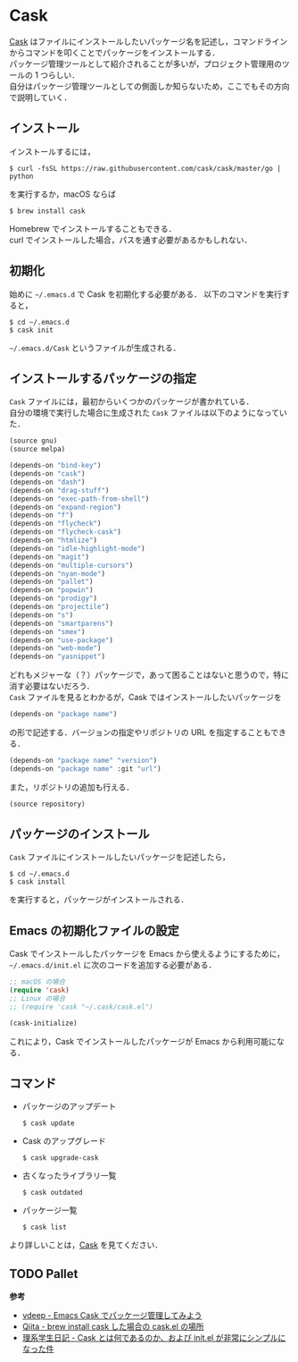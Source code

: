 # -*- mode: org; coding: utf-8-unix -*-

* Cask
[[https://github.com/cask/cask][Cask]] はファイルにインストールしたいパッケージ名を記述し，コマンドラインからコマンドを叩くことでパッケージをインストールする．\\
パッケージ管理ツールとして紹介されることが多いが，プロジェクト管理用のツールの 1 つらしい．\\
自分はパッケージ管理ツールとしての側面しか知らないため，ここでもその方向で説明していく．
** インストール
   インストールするには，

   #+BEGIN_SRC
   $ curl -fsSL https://raw.githubusercontent.com/cask/cask/master/go | python
   #+END_SRC

   を実行するか，macOS ならば

   #+BEGIN_SRC
   $ brew install cask
   #+END_SRC

   Homebrew でインストールすることもできる．\\
   curl でインストールした場合，パスを通す必要があるかもしれない．

** 初期化
   始めに =~/.emacs.d= で Cask を初期化する必要がある．
   以下のコマンドを実行すると，

   #+BEGIN_SRC
   $ cd ~/.emacs.d
   $ cask init
   #+END_SRC
     
   =~/.emacs.d/Cask= というファイルが生成される．
** インストールするパッケージの指定
   =Cask= ファイルには，最初からいくつかのパッケージが書かれている． \\
   自分の環境で実行した場合に生成された =Cask= ファイルは以下のようになっていた．

   #+BEGIN_SRC emacs-lisp
   (source gnu)
   (source melpa)

   (depends-on "bind-key")
   (depends-on "cask")
   (depends-on "dash")
   (depends-on "drag-stuff")
   (depends-on "exec-path-from-shell")
   (depends-on "expand-region")
   (depends-on "f")
   (depends-on "flycheck")
   (depends-on "flycheck-cask")
   (depends-on "htmlize")
   (depends-on "idle-highlight-mode")
   (depends-on "magit")
   (depends-on "multiple-cursors")
   (depends-on "nyan-mode")
   (depends-on "pallet")
   (depends-on "popwin")
   (depends-on "prodigy")
   (depends-on "projectile")
   (depends-on "s")
   (depends-on "smartparens")
   (depends-on "smex")
   (depends-on "use-package")
   (depends-on "web-mode")
   (depends-on "yasnippet")
   #+END_SRC

   どれもメジャーな（？）パッケージで，あって困ることはないと思うので，特に消す必要はないだろう．\\
   =Cask= ファイルを見るとわかるが，Cask ではインストールしたいパッケージを

   #+BEGIN_SRC emacs-lisp
   (depends-on "package name") 
   #+END_SRC

   の形で記述する．バージョンの指定やリポジトリの URL を指定することもできる．

   #+BEGIN_SRC emacs-lisp
   (depends-on "package name" "version")
   (depends-on "package name" :git "url")
   #+END_SRC
     
   また，リポジトリの追加も行える．
     
   #+BEGIN_SRC emacs-lisp
   (source repository)
   #+END_SRC
** パッケージのインストール
   =Cask= ファイルにインストールしたいパッケージを記述したら，

   #+BEGIN_SRC
   $ cd ~/.emacs.d
   $ cask install
   #+END_SRC

   を実行すると，パッケージがインストールされる．
** Emacs の初期化ファイルの設定
   Cask でインストールしたパッケージを Emacs から使えるようにするために， =~/.emacs.d/init.el= に次のコードを追加する必要がある．
     
   #+BEGIN_SRC emacs-lisp
   ;; macOS の場合
   (require 'cask)
   ;; Linux の場合
   ;; (require 'cask "~/.cask/cask.el")

   (cask-initialize)
   #+END_SRC

   これにより，Cask でインストールしたパッケージが Emacs から利用可能になる．
** コマンド
     
   - パッケージのアップデート
       
     #+BEGIN_SRC
     $ cask update
     #+END_SRC

   - Cask のアップグレード
       
     #+BEGIN_SRC
     $ cask upgrade-cask
     #+END_SRC

   - 古くなったライブラリ一覧

     #+BEGIN_SRC
     $ cask outdated
     #+END_SRC

   - パッケージ一覧

     #+BEGIN_SRC
     $ cask list
     #+END_SRC

   より詳しいことは，[[http://cask.readthedocs.io/en/latest/index.html][Cask]] を見てください．

** TODO Pallet

   *参考*

   - [[http://vdeep.net/emacs-cask][vdeep - Emacs Cask でパッケージ管理してみよう]]
   - [[http://qiita.com/toshiwo/items/84cfa5e940ffdd69afaa][Qiita - brew install cask した場合の cask.el の場所]]
   - [[http://kiririmode.hatenablog.jp/entry/20141228/1419762171][理系学生日記 - Cask とは何であるのか、および init.el が非常にシンプルになった件]]
